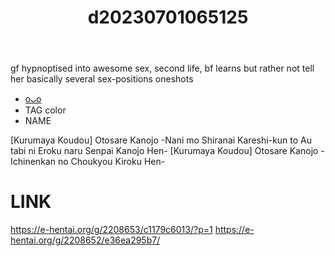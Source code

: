 :PROPERTIES:
:ID:       95f29092-f268-434a-9d35-551c2f59ca77
:END:
#+title: d20230701065125
#+filetags: :20230701065125:ntronary:
gf hypnoptised into awesome sex, second life, bf learns but rather not tell her
basically several sex-positions oneshots
- [[id:c0b9ce52-8b8d-4eeb-a63b-629892df3888][oᴗo]]
- TAG color
- NAME
[Kurumaya Koudou] Otosare Kanojo -Nani mo Shiranai Kareshi-kun to Au tabi ni Eroku naru Senpai Kanojo Hen-
[Kurumaya Koudou] Otosare Kanojo -Ichinenkan no Choukyou Kiroku Hen-
* LINK
https://e-hentai.org/g/2208653/c1179c6013/?p=1
https://e-hentai.org/g/2208652/e36ea295b7/
